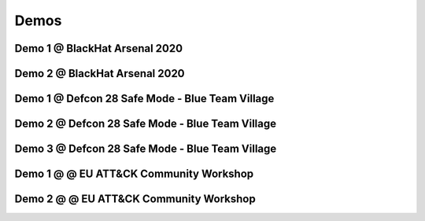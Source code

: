 Demos
^^^^^

Demo 1 @ BlackHat Arsenal 2020
------------------------------
.. raw:: html

   <iframe width="560" height="315" src="https://www.youtube.com/embed/IDPIrjbNO-0" frameborder="0" allow="accelerometer; autoplay; encrypted-media; gyroscope; picture-in-picture" allowfullscreen></iframe>



Demo 2 @ BlackHat Arsenal 2020
------------------------------
.. raw:: html

   <iframe width="560" height="315" src="https://www.youtube.com/embed/9HzZk_9lh1U" frameborder="0" allow="accelerometer; autoplay; encrypted-media; gyroscope; picture-in-picture" allowfullscreen></iframe>



Demo 1 @ Defcon 28 Safe Mode - Blue Team Village
------------------------------------------------
.. raw:: html

   <iframe width="560" height="315" src="https://www.youtube.com/embed/cpnrCkj1308" frameborder="0" allow="accelerometer; autoplay; encrypted-media; gyroscope; picture-in-picture" allowfullscreen></iframe>



Demo 2 @ Defcon 28 Safe Mode - Blue Team Village
------------------------------------------------
.. raw:: html

   <iframe width="560" height="315" src="https://www.youtube.com/embed/JmtjtiI3-fc" frameborder="0" allow="accelerometer; autoplay; encrypted-media; gyroscope; picture-in-picture" allowfullscreen></iframe>



Demo 3 @ Defcon 28 Safe Mode - Blue Team Village
------------------------------------------------
.. raw:: html

   <iframe width="560" height="315" src="https://www.youtube.com/embed/6gB-upKXTZ4" frameborder="0" allow="accelerometer; autoplay; encrypted-media; gyroscope; picture-in-picture" allowfullscreen></iframe>


Demo 1 @ @ EU ATT&CK Community Workshop
---------------------------------------
.. raw:: html

   <iframe width="560" height="315" src="https://www.youtube.com/embed/lZRE0XX_MXs" frameborder="0" allow="accelerometer; autoplay; encrypted-media; gyroscope; picture-in-picture" allowfullscreen></iframe>

Demo 2 @ @ EU ATT&CK Community Workshop
---------------------------------------
.. raw:: html

   <iframe width="560" height="315" src="https://www.youtube.com/embed/onqdJ-IO9Dk" frameborder="0" allow="accelerometer; autoplay; encrypted-media; gyroscope; picture-in-picture" allowfullscreen></iframe>
